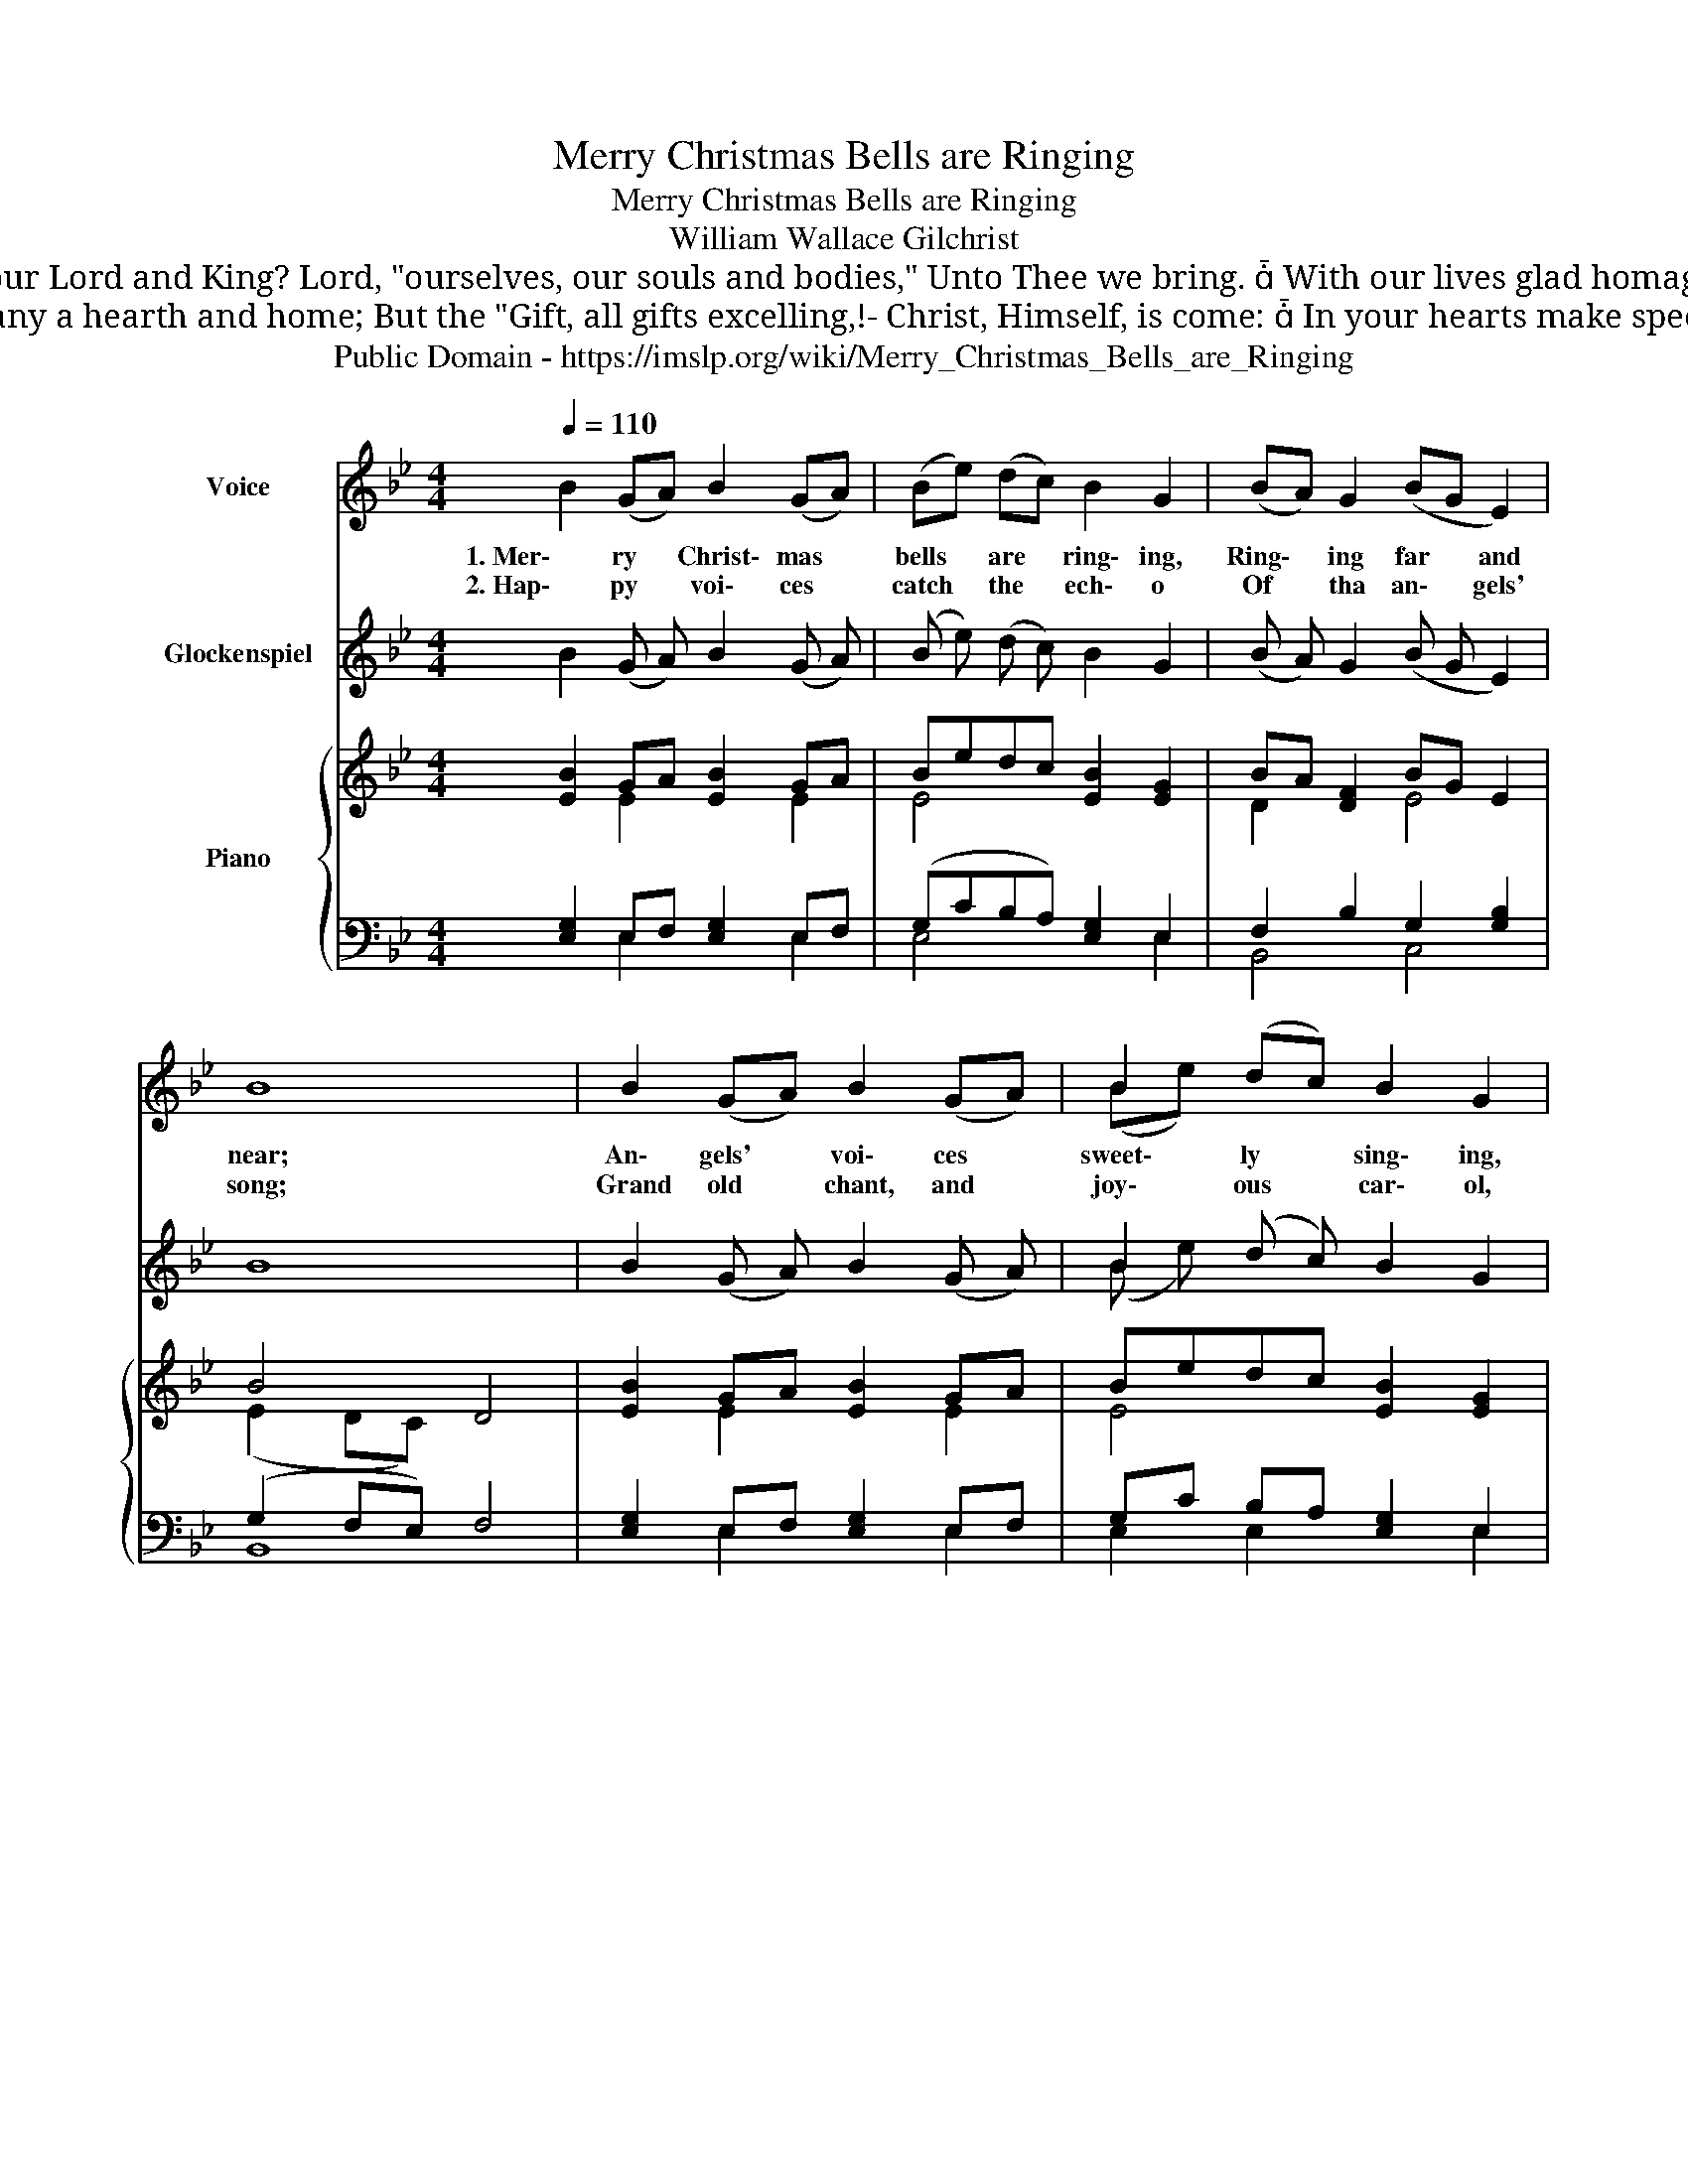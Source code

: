 X:1
T:Merry Christmas Bells are Ringing
T:Merry Christmas Bells are Ringing
T:William Wallace Gilchrist
T:4. And have we no gifts to offer To our Lord and King? Lord, "ourselves, our souls and bodies," Unto Thee we bring.  With our lives glad homage pay To the Saviour, born to-day!  
T:3. Precious Christmas gifts are gladdening Many a hearth and home; But the "Gift, all gifts excelling,!- Christ, Himself, is come:  In your hearts make speedy room; For the Christ, the Lord is come!  
T:Public Domain - https://imslp.org/wiki/Merry_Christmas_Bells_are_Ringing%2C_Schleifer_340_(Gilchrist%2C_William_Wallace)
Z:Public Domain - https://imslp.org/wiki/Merry_Christmas_Bells_are_Ringing%2C_Schleifer_340_(Gilchrist%2C_William_Wallace)
%%score ( 1 2 ) ( 3 4 ) { ( 5 6 ) | ( 7 8 9 ) }
L:1/8
Q:1/4=110
M:4/4
K:Bb
V:1 treble nm="Voice"
V:2 treble 
V:3 treble transpose=24 nm="Glockenspiel"
V:4 treble transpose=24 
V:5 treble nm="Piano"
V:6 treble 
V:7 bass 
V:8 bass 
V:9 bass 
V:1
 B2 (GA) B2 (GA) | (Be) (dc) B2 G2 | (BA) G2 (BG E2) | B8 | B2 (GA) B2 ((GA)) | B2 (dc) B2 G2 | %6
w: 1. Mer\- ry * Christ\- mas *|bells * are * ring\- ing,|Ring\- * ing far * and|near;|An\- gels' * voi\- ces *|sweet\- ly * sing\- ing,|
w: 2. Hap\- py * voi\- ces *|catch * the * ech\- o|Of * tha an\- * gels'|song;|Grand old * chant, and *|joy\- ous * car\- ol,|
 FB cd d2 =A2 | B8 | d2 B2 e2 B2 | (Bc) (BA) G4 | d2 G2 e2 B2 | ((Bc)) (BA) G4 | e2 d2 c2 B2 | %13
w: Sing\- * ing * hight and|clear;|"Glo\- ry! for the|Lord * is * come|Jesus ma\- kes the|earth * his * home;|Glo\- ry! for the|
w: Ring * the * aisles a\-|long.|Let our lips their|hom\- * age * pay,||||
 d2 c2 (B2 A2) | (GB) (Be) (ec) (AF) | B2 D2 E4!D.C.! |] %16
w: Lord is co\- me,|Je\- sus ma\- * kes * the *|hearth his home."|
w: |||
V:2
 x8 | x8 | x8 | x8 | x8 | (Be) x6 | x8 | x8 | x8 | x8 | x8 | x8 | e2 x6 | x8 | x8 | x8 |] %16
V:3
 B2 (G A) B2 (G A) | (B e) (d c) B2 G2 | (B A) G2 (B G E2) | B8 | B2 (G A) B2 ((G A)) | %5
 B2 (d c) B2 G2 | F B c d d2 A2 | B8 | d2 B2 e2 B2 | (B c) (B A) G4 | d2 G2 e2 B2 | %11
 ((B c)) (B A) G4 | e2 d2 c2 B2 | d2 c2 (B2 A2) | (G B) (B e) (e c) (A F) | B2 D2 E4 |] %16
V:4
 x8 | x8 | x8 | x8 | x8 | (B e) x6 | x8 | x8 | x8 | x8 | x8 | x8 | e2 x6 | x8 | x8 | x8 |] %16
V:5
 [EB]2 GA [EB]2 GA | Bedc [EB]2 [EG]2 | BA [DF]2 BG E2 | B4 D4 | [EB]2 GA [EB]2 GA | %5
 Bedc [EB]2 [EG]2 | FB cd [Fe]2 [E=A]2 | [DB]8 | [Fd]2 [DB]2 [Ee]2 [EB]2 | BcBA G4 | %10
 [Fd]2 [DB]2 [Ee]2 [EB]2 | BcBA [EG]4 | [Ge]2 [Gd]2 [Ec]2 [EB]2 | [Ed]2 c2 [B,EB]2 A2 | %14
 GB Be ec AF | B2 [B,D]2 [B,E]4 |] %16
V:6
 x2 E2 x2 E2 | E4 x4 | D2 x2 E4 | (E2 DC) x4 | x2 E2 x2 E2 | E4 x4 | D2 F2 x4 | x8 | x8 | %9
 F2 D2 E4 | x8 | F2 D2 x4 | x8 | x2 EF x2 CD | E2 E2 E2 E2 | E2 x6 |] %16
V:7
 [E,G,]2 E,F, [E,G,]2 E,F, | (G,CB,A,) [E,G,]2 E,2 | F,2 B,2 G,2 [G,B,]2 | (G,2 F,E,) F,4 | %4
 [E,G,]2 E,F, [E,G,]2 E,F, | G,C B,A, [E,G,]2 E,2 | [F,B,]2 =A,B, [F,C]2 [F,C]2 | [B,,B,]8 | %8
 B,2 B,2 B,2 B,2 | [D,,D,B,]2 [B,,B,]2 [E,B,]4 | B,2 B,2 B,2 B,2 | [D,,D,B,]2 [B,,B,]2 [E,B,]4 | %12
 [C,C]2 [G,B,]2 A,2 [E,G,]2 | B,2 A,2 [E,G,]2 [B,,B,]2 | [E,B,]2 [_D,G,]2 [C,A,]2 [A,,C]2 | %15
 [B,,G,]2 [B,,A,]2 [E,,E,G,]4 |] %16
V:8
 x2 E,2 x2 E,2 | E,4 x2 E,2 | B,,4 C,4 | B,,8 | x2 E,2 x2 E,2 | E,2 E,2 x2 E,2 | x2 F,2 x4 | x8 | %8
 B,,2 A,,2 G,,A,,G,,E,, | x8 | B,,2 A,,2 G,,A,,G,,E,, | x8 | x4 A,2 x2 | x8 | x8 | x8 |] %16
V:9
 x8 | x8 | x8 | x8 | x8 | x8 | x8 | x8 | x2 B,2 G,A,G,E, | x8 | x2 B,2 G,A,G,E, | x8 | x8 | x8 | %14
 x8 | x8 |] %16

